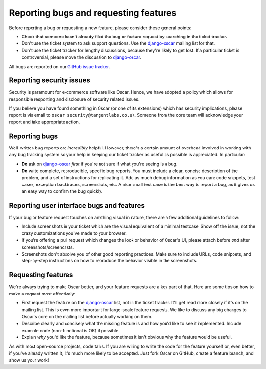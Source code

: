 ======================================
Reporting bugs and requesting features
======================================

Before reporting a bug or requesting a new feature, please consider these
general points:

* Check that someone hasn't already filed the bug or feature request by
  searching in the ticket tracker.

* Don't use the ticket system to ask support questions. Use the
  `django-oscar`_ mailing list for that.

* Don't use the ticket tracker for lengthy discussions, because they're
  likely to get lost. If a particular ticket is controversial, please move the
  discussion to `django-oscar`_.

All bugs are reported on our `GitHub issue tracker`_.

.. _`GitHub issue tracker`: https://github.com/tangentlabs/django-oscar/issues

Reporting security issues
-------------------------

Security is paramount for e-commerce software like Oscar.  Hence, we have
adopted a policy which allows for responsible resporting and disclosure of
security related issues.

If you believe you have found something in Oscar (or one of its extensions)
which has security implications, please report is via email to
``oscar.security@tangentlabs.co.uk``.  Someone from the core team will
acknowledge your report and take appropriate action.

Reporting bugs
--------------

Well-written bug reports are *incredibly* helpful. However, there's a certain
amount of overhead involved in working with any bug tracking system so your
help in keeping our ticket tracker as useful as possible is appreciated. In
particular:

* **Do** ask on `django-oscar`_ *first* if you're not sure if
  what you're seeing is a bug.

* **Do** write complete, reproducible, specific bug reports. You must
  include a clear, concise description of the problem, and a set of
  instructions for replicating it. Add as much debug information as you can:
  code snippets, test cases, exception backtraces, screenshots, etc. A nice
  small test case is the best way to report a bug, as it gives us an easy
  way to confirm the bug quickly.

Reporting user interface bugs and features
------------------------------------------

If your bug or feature request touches on anything visual in nature, there
are a few additional guidelines to follow:

* Include screenshots in your ticket which are the visual equivalent of a
  minimal testcase. Show off the issue, not the crazy customizations
  you've made to your browser.

* If you're offering a pull request which changes the look or behavior of
  Oscar's UI, please attach before *and* after screenshots/screencasts.
  
* Screenshots don't absolve you of other good reporting practices. Make sure
  to include URLs, code snippets, and step-by-step instructions on how to
  reproduce the behavior visible in the screenshots.

Requesting features
-------------------

We're always trying to make Oscar better, and your feature requests are a key
part of that. Here are some tips on how to make a request most effectively:

* First request the feature on the `django-oscar`_ list, not in the
  ticket tracker. It'll get read more closely if it's on the mailing list.
  This is even more important for large-scale feature requests. We like to
  discuss any big changes to Oscar's core on the mailing list before
  actually working on them.

* Describe clearly and concisely what the missing feature is and how you'd
  like to see it implemented. Include example code (non-functional is OK)
  if possible.

* Explain *why* you'd like the feature, because sometimes it isn't obvious 
  why the feature would be useful.

As with most open-source projects, code talks. If you are willing to write the
code for the feature yourself or, even better, if you've already written it,
it's much more likely to be accepted. Just fork Oscar on GitHub, create a
feature branch, and show us your work!

.. _django-oscar: http://groups.google.com/group/django-oscar
